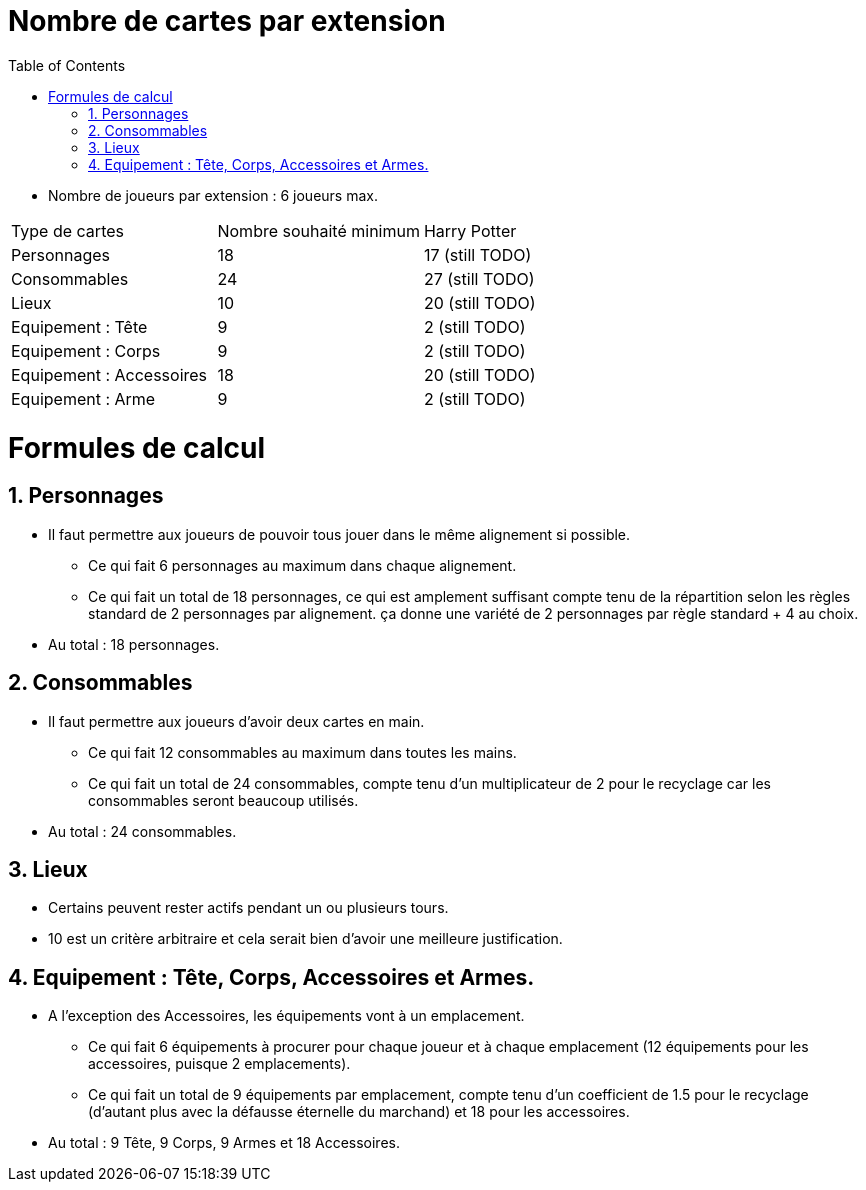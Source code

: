 :experimental:
:source-highlighter: pygments
:data-uri:
:icons: font

:toc:
:numbered:

= Nombre de cartes par extension

* Nombre de joueurs par extension : 6 joueurs max.

|=======
|Type de cartes |Nombre souhaité minimum |Harry Potter
|Personnages |18 |17 (still TODO)
|Consommables |24 |27 (still TODO)
|Lieux |10 |20 (still TODO)
|Equipement : Tête |9 |2 (still TODO)
|Equipement : Corps |9 |2 (still TODO)
|Equipement : Accessoires |18 |20 (still TODO)
|Equipement : Arme |9 |2 (still TODO)
|=======

= Formules de calcul

== Personnages

* Il faut permettre aux joueurs de pouvoir tous jouer dans le même alignement si possible.
** Ce qui fait 6 personnages au maximum dans chaque alignement.
** Ce qui fait un total de 18 personnages, ce qui est amplement suffisant compte tenu de la répartition selon les règles standard de 2 personnages par alignement. ça donne une variété de 2 personnages par règle standard + 4 au choix.
* Au total : 18 personnages.

== Consommables

* Il faut permettre aux joueurs d'avoir deux cartes en main.
** Ce qui fait 12 consommables au maximum dans toutes les mains.
** Ce qui fait un total de 24 consommables, compte tenu d'un multiplicateur de 2 pour le recyclage car les consommables seront beaucoup utilisés.
* Au total : 24 consommables.

== Lieux

* Certains peuvent rester actifs pendant un ou plusieurs tours.
* 10 est un critère arbitraire et cela serait bien d'avoir une meilleure justification.

== Equipement : Tête, Corps, Accessoires et Armes.

* A l'exception des Accessoires, les équipements vont à un emplacement.
** Ce qui fait 6 équipements à procurer pour chaque joueur et à chaque emplacement (12 équipements pour les accessoires, puisque 2 emplacements).
** Ce qui fait un total de 9 équipements par emplacement, compte tenu d'un coefficient de 1.5 pour le recyclage (d'autant plus avec la défausse éternelle du marchand) et 18 pour les accessoires.
* Au total : 9 Tête, 9 Corps, 9 Armes et 18 Accessoires.

